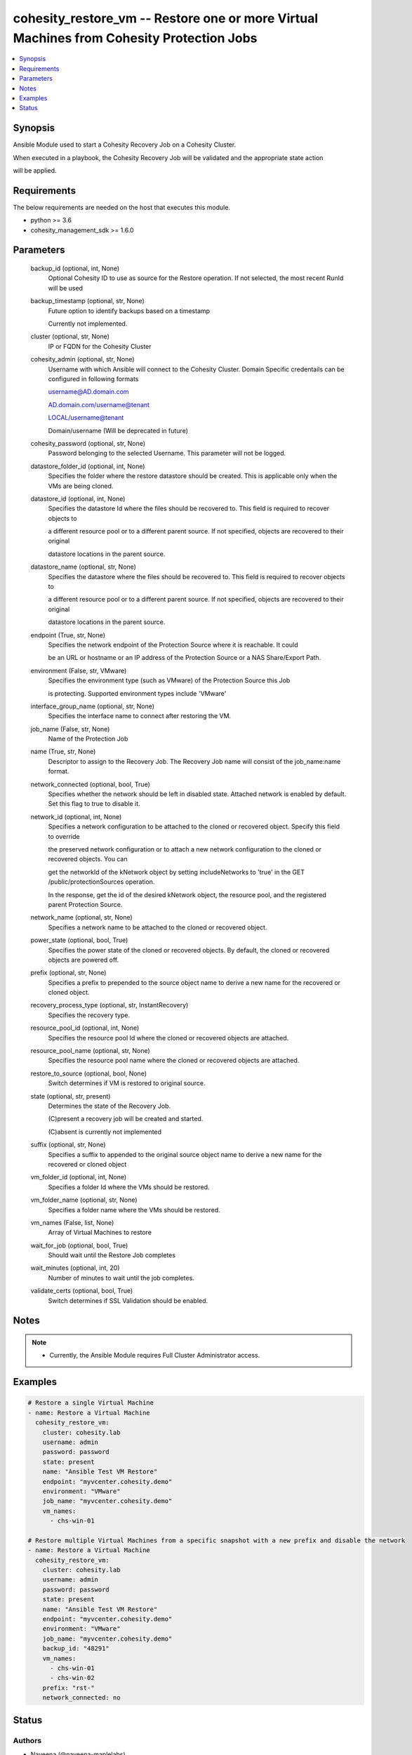 .. _cohesity_restore_vm_module:


cohesity_restore_vm -- Restore one or more Virtual Machines from Cohesity Protection Jobs
=========================================================================================

.. contents::
   :local:
   :depth: 1


Synopsis
--------

Ansible Module used to start a Cohesity Recovery Job on a Cohesity Cluster.

When executed in a playbook, the Cohesity Recovery Job will be validated and the appropriate state action

will be applied.



Requirements
------------
The below requirements are needed on the host that executes this module.

- python >= 3.6
- cohesity_management_sdk >= 1.6.0



Parameters
----------

  backup_id (optional, int, None)
    Optional Cohesity ID to use as source for the Restore operation.  If not selected, the most recent RunId will be used


  backup_timestamp (optional, str, None)
    Future option to identify backups based on a timestamp

    Currently not implemented.


  cluster (optional, str, None)
    IP or FQDN for the Cohesity Cluster


  cohesity_admin (optional, str, None)
    Username with which Ansible will connect to the Cohesity Cluster. Domain Specific credentails can be configured in following formats

    username@AD.domain.com

    AD.domain.com/username@tenant

    LOCAL/username@tenant

    Domain/username (Will be deprecated in future)


  cohesity_password (optional, str, None)
    Password belonging to the selected Username.  This parameter will not be logged.


  datastore_folder_id (optional, int, None)
    Specifies the folder where the restore datastore should be created. This is applicable only when the VMs are being cloned.


  datastore_id (optional, int, None)
    Specifies the datastore Id where the files should be recovered to. This field is required to recover objects to

    a different resource pool or to a different parent source. If not specified, objects are recovered to their original

    datastore locations in the parent source.


  datastore_name (optional, str, None)
    Specifies the datastore where the files should be recovered to. This field is required to recover objects to

    a different resource pool or to a different parent source. If not specified, objects are recovered to their original

    datastore locations in the parent source.


  endpoint (True, str, None)
    Specifies the network endpoint of the Protection Source where it is reachable. It could

    be an URL or hostname or an IP address of the Protection Source or a NAS Share/Export Path.


  environment (False, str, VMware)
    Specifies the environment type (such as VMware) of the Protection Source this Job

    is protecting. Supported environment types include 'VMware'


  interface_group_name (optional, str, None)
    Specifies the interface name to connect after restoring the VM.


  job_name (False, str, None)
    Name of the Protection Job


  name (True, str, None)
    Descriptor to assign to the Recovery Job.  The Recovery Job name will consist of the job_name:name format.


  network_connected (optional, bool, True)
    Specifies whether the network should be left in disabled state. Attached network is enabled by default. Set this flag to true to disable it.


  network_id (optional, int, None)
    Specifies a network configuration to be attached to the cloned or recovered object. Specify this field to override

    the preserved network configuration or to attach a new network configuration to the cloned or recovered objects. You can

    get the networkId of the kNetwork object by setting includeNetworks to 'true' in the GET /public/protectionSources operation.

    In the response, get the id of the desired kNetwork object, the resource pool, and the registered parent Protection Source.


  network_name (optional, str, None)
    Specifies a network name to be attached to the cloned or recovered object.


  power_state (optional, bool, True)
    Specifies the power state of the cloned or recovered objects. By default, the cloned or recovered objects are powered off.


  prefix (optional, str, None)
    Specifies a prefix to prepended to the source object name to derive a new name for the recovered or cloned object.


  recovery_process_type (optional, str, InstantRecovery)
    Specifies the recovery type.


  resource_pool_id (optional, int, None)
    Specifies the resource pool Id where the cloned or recovered objects are attached.


  resource_pool_name (optional, str, None)
    Specifies the resource pool name where the cloned or recovered objects are attached.


  restore_to_source (optional, bool, None)
    Switch determines if VM is restored to original source.


  state (optional, str, present)
    Determines the state of the Recovery Job.

    (C)present a recovery job will be created and started.

    (C)absent is currently not implemented


  suffix (optional, str, None)
    Specifies a suffix to appended to the original source object name to derive a new name for the recovered or cloned object


  vm_folder_id (optional, int, None)
    Specifies a folder Id where the VMs should be restored.


  vm_folder_name (optional, str, None)
    Specifies a folder name where the VMs should be restored.


  vm_names (False, list, None)
    Array of Virtual Machines to restore


  wait_for_job (optional, bool, True)
    Should wait until the Restore Job completes


  wait_minutes (optional, int, 20)
    Number of minutes to wait until the job completes.


  validate_certs (optional, bool, True)
    Switch determines if SSL Validation should be enabled.





Notes
-----

.. note::
   - Currently, the Ansible Module requires Full Cluster Administrator access.




Examples
--------

.. code-block:: yaml+jinja

    

    # Restore a single Virtual Machine
    - name: Restore a Virtual Machine
      cohesity_restore_vm:
        cluster: cohesity.lab
        username: admin
        password: password
        state: present
        name: "Ansible Test VM Restore"
        endpoint: "myvcenter.cohesity.demo"
        environment: "VMware"
        job_name: "myvcenter.cohesity.demo"
        vm_names:
          - chs-win-01

    # Restore multiple Virtual Machines from a specific snapshot with a new prefix and disable the network
    - name: Restore a Virtual Machine
      cohesity_restore_vm:
        cluster: cohesity.lab
        username: admin
        password: password
        state: present
        name: "Ansible Test VM Restore"
        endpoint: "myvcenter.cohesity.demo"
        environment: "VMware"
        job_name: "myvcenter.cohesity.demo"
        backup_id: "48291"
        vm_names:
          - chs-win-01
          - chs-win-02
        prefix: "rst-"
        network_connected: no






Status
------





Authors
~~~~~~~

- Naveena (@naveena-maplelabs)

